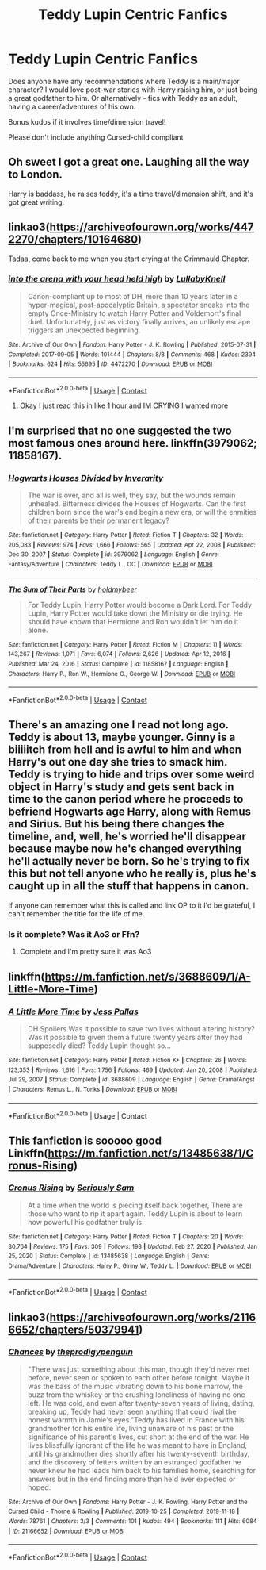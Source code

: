 #+TITLE: Teddy Lupin Centric Fanfics

* Teddy Lupin Centric Fanfics
:PROPERTIES:
:Author: TheMirrorDimension
:Score: 9
:DateUnix: 1619020535.0
:DateShort: 2021-Apr-21
:FlairText: Request
:END:
Does anyone have any recommendations where Teddy is a main/major character? I would love post-war stories with Harry raising him, or just being a great godfather to him. Or alternatively - fics with Teddy as an adult, having a career/adventures of his own.

Bonus kudos if it involves time/dimension travel!

Please don't include anything Cursed-child compliant


** Oh sweet I got a great one. Laughing all the way to London.

Harry is baddass, he raises teddy, it's a time travel/dimension shift, and it's got great writing.
:PROPERTIES:
:Author: Hollow662
:Score: 5
:DateUnix: 1619020758.0
:DateShort: 2021-Apr-21
:END:


** linkao3([[https://archiveofourown.org/works/4472270/chapters/10164680]])

Tadaa, come back to me when you start crying at the Grimmauld Chapter.
:PROPERTIES:
:Author: WhistlingBanshee
:Score: 2
:DateUnix: 1619029419.0
:DateShort: 2021-Apr-21
:END:

*** [[https://archiveofourown.org/works/4472270][*/into the arena with your head held high/*]] by [[https://www.archiveofourown.org/users/LullabyKnell/pseuds/LullabyKnell][/LullabyKnell/]]

#+begin_quote
  Canon-compliant up to most of DH, more than 10 years later in a hyper-magical, post-apocalyptic Britain, a spectator sneaks into the empty Once-Ministry to watch Harry Potter and Voldemort's final duel. Unfortunately, just as victory finally arrives, an unlikely escape triggers an unexpected beginning.
#+end_quote

^{/Site/:} ^{Archive} ^{of} ^{Our} ^{Own} ^{*|*} ^{/Fandom/:} ^{Harry} ^{Potter} ^{-} ^{J.} ^{K.} ^{Rowling} ^{*|*} ^{/Published/:} ^{2015-07-31} ^{*|*} ^{/Completed/:} ^{2017-09-05} ^{*|*} ^{/Words/:} ^{101444} ^{*|*} ^{/Chapters/:} ^{8/8} ^{*|*} ^{/Comments/:} ^{468} ^{*|*} ^{/Kudos/:} ^{2394} ^{*|*} ^{/Bookmarks/:} ^{624} ^{*|*} ^{/Hits/:} ^{55695} ^{*|*} ^{/ID/:} ^{4472270} ^{*|*} ^{/Download/:} ^{[[https://archiveofourown.org/downloads/4472270/into%20the%20arena%20with%20your.epub?updated_at=1544577378][EPUB]]} ^{or} ^{[[https://archiveofourown.org/downloads/4472270/into%20the%20arena%20with%20your.mobi?updated_at=1544577378][MOBI]]}

--------------

*FanfictionBot*^{2.0.0-beta} | [[https://github.com/FanfictionBot/reddit-ffn-bot/wiki/Usage][Usage]] | [[https://www.reddit.com/message/compose?to=tusing][Contact]]
:PROPERTIES:
:Author: FanfictionBot
:Score: 2
:DateUnix: 1619029434.0
:DateShort: 2021-Apr-21
:END:

**** Okay I just read this in like 1 hour and IM CRYING I wanted more
:PROPERTIES:
:Author: chayoutofcontext
:Score: 1
:DateUnix: 1619041116.0
:DateShort: 2021-Apr-22
:END:


** I'm surprised that no one suggested the two most famous ones around here. linkffn(3979062; 11858167).
:PROPERTIES:
:Author: I_love_DPs
:Score: 2
:DateUnix: 1619055435.0
:DateShort: 2021-Apr-22
:END:

*** [[https://www.fanfiction.net/s/3979062/1/][*/Hogwarts Houses Divided/*]] by [[https://www.fanfiction.net/u/1374917/Inverarity][/Inverarity/]]

#+begin_quote
  The war is over, and all is well, they say, but the wounds remain unhealed. Bitterness divides the Houses of Hogwarts. Can the first children born since the war's end begin a new era, or will the enmities of their parents be their permanent legacy?
#+end_quote

^{/Site/:} ^{fanfiction.net} ^{*|*} ^{/Category/:} ^{Harry} ^{Potter} ^{*|*} ^{/Rated/:} ^{Fiction} ^{T} ^{*|*} ^{/Chapters/:} ^{32} ^{*|*} ^{/Words/:} ^{205,083} ^{*|*} ^{/Reviews/:} ^{974} ^{*|*} ^{/Favs/:} ^{1,666} ^{*|*} ^{/Follows/:} ^{565} ^{*|*} ^{/Updated/:} ^{Apr} ^{22,} ^{2008} ^{*|*} ^{/Published/:} ^{Dec} ^{30,} ^{2007} ^{*|*} ^{/Status/:} ^{Complete} ^{*|*} ^{/id/:} ^{3979062} ^{*|*} ^{/Language/:} ^{English} ^{*|*} ^{/Genre/:} ^{Fantasy/Adventure} ^{*|*} ^{/Characters/:} ^{Teddy} ^{L.,} ^{OC} ^{*|*} ^{/Download/:} ^{[[http://www.ff2ebook.com/old/ffn-bot/index.php?id=3979062&source=ff&filetype=epub][EPUB]]} ^{or} ^{[[http://www.ff2ebook.com/old/ffn-bot/index.php?id=3979062&source=ff&filetype=mobi][MOBI]]}

--------------

[[https://www.fanfiction.net/s/11858167/1/][*/The Sum of Their Parts/*]] by [[https://www.fanfiction.net/u/7396284/holdmybeer][/holdmybeer/]]

#+begin_quote
  For Teddy Lupin, Harry Potter would become a Dark Lord. For Teddy Lupin, Harry Potter would take down the Ministry or die trying. He should have known that Hermione and Ron wouldn't let him do it alone.
#+end_quote

^{/Site/:} ^{fanfiction.net} ^{*|*} ^{/Category/:} ^{Harry} ^{Potter} ^{*|*} ^{/Rated/:} ^{Fiction} ^{M} ^{*|*} ^{/Chapters/:} ^{11} ^{*|*} ^{/Words/:} ^{143,267} ^{*|*} ^{/Reviews/:} ^{1,071} ^{*|*} ^{/Favs/:} ^{6,074} ^{*|*} ^{/Follows/:} ^{2,626} ^{*|*} ^{/Updated/:} ^{Apr} ^{12,} ^{2016} ^{*|*} ^{/Published/:} ^{Mar} ^{24,} ^{2016} ^{*|*} ^{/Status/:} ^{Complete} ^{*|*} ^{/id/:} ^{11858167} ^{*|*} ^{/Language/:} ^{English} ^{*|*} ^{/Characters/:} ^{Harry} ^{P.,} ^{Ron} ^{W.,} ^{Hermione} ^{G.,} ^{George} ^{W.} ^{*|*} ^{/Download/:} ^{[[http://www.ff2ebook.com/old/ffn-bot/index.php?id=11858167&source=ff&filetype=epub][EPUB]]} ^{or} ^{[[http://www.ff2ebook.com/old/ffn-bot/index.php?id=11858167&source=ff&filetype=mobi][MOBI]]}

--------------

*FanfictionBot*^{2.0.0-beta} | [[https://github.com/FanfictionBot/reddit-ffn-bot/wiki/Usage][Usage]] | [[https://www.reddit.com/message/compose?to=tusing][Contact]]
:PROPERTIES:
:Author: FanfictionBot
:Score: 3
:DateUnix: 1619055458.0
:DateShort: 2021-Apr-22
:END:


** There's an amazing one I read not long ago. Teddy is about 13, maybe younger. Ginny is a biiiiitch from hell and is awful to him and when Harry's out one day she tries to smack him. Teddy is trying to hide and trips over some weird object in Harry's study and gets sent back in time to the canon period where he proceeds to befriend Hogwarts age Harry, along with Remus and Sirius. But his being there changes the timeline, and, well, he's worried he'll disappear because maybe now he's changed everything he'll actually never be born. So he's trying to fix this but not tell anyone who he really is, plus he's caught up in all the stuff that happens in canon.

If anyone can remember what this is called and link OP to it I'd be grateful, I can't remember the title for the life of me.
:PROPERTIES:
:Author: Ermithecow
:Score: 1
:DateUnix: 1619023208.0
:DateShort: 2021-Apr-21
:END:

*** Is it complete? Was it Ao3 or Ffn?
:PROPERTIES:
:Author: CorsoTheWolf
:Score: 1
:DateUnix: 1619065106.0
:DateShort: 2021-Apr-22
:END:

**** Complete and I'm pretty sure it was Ao3
:PROPERTIES:
:Author: Ermithecow
:Score: 1
:DateUnix: 1619075183.0
:DateShort: 2021-Apr-22
:END:


** linkffn([[https://m.fanfiction.net/s/3688609/1/A-Little-More-Time]])
:PROPERTIES:
:Author: MTheLoud
:Score: 1
:DateUnix: 1619030959.0
:DateShort: 2021-Apr-21
:END:

*** [[https://www.fanfiction.net/s/3688609/1/][*/A Little More Time/*]] by [[https://www.fanfiction.net/u/74910/Jess-Pallas][/Jess Pallas/]]

#+begin_quote
  DH Spoilers Was it possible to save two lives without altering history? Was it possible to given them a future twenty years after they had supposedly died? Teddy Lupin thought so...
#+end_quote

^{/Site/:} ^{fanfiction.net} ^{*|*} ^{/Category/:} ^{Harry} ^{Potter} ^{*|*} ^{/Rated/:} ^{Fiction} ^{K+} ^{*|*} ^{/Chapters/:} ^{26} ^{*|*} ^{/Words/:} ^{123,353} ^{*|*} ^{/Reviews/:} ^{1,616} ^{*|*} ^{/Favs/:} ^{1,756} ^{*|*} ^{/Follows/:} ^{469} ^{*|*} ^{/Updated/:} ^{Jan} ^{20,} ^{2008} ^{*|*} ^{/Published/:} ^{Jul} ^{29,} ^{2007} ^{*|*} ^{/Status/:} ^{Complete} ^{*|*} ^{/id/:} ^{3688609} ^{*|*} ^{/Language/:} ^{English} ^{*|*} ^{/Genre/:} ^{Drama/Angst} ^{*|*} ^{/Characters/:} ^{Remus} ^{L.,} ^{N.} ^{Tonks} ^{*|*} ^{/Download/:} ^{[[http://www.ff2ebook.com/old/ffn-bot/index.php?id=3688609&source=ff&filetype=epub][EPUB]]} ^{or} ^{[[http://www.ff2ebook.com/old/ffn-bot/index.php?id=3688609&source=ff&filetype=mobi][MOBI]]}

--------------

*FanfictionBot*^{2.0.0-beta} | [[https://github.com/FanfictionBot/reddit-ffn-bot/wiki/Usage][Usage]] | [[https://www.reddit.com/message/compose?to=tusing][Contact]]
:PROPERTIES:
:Author: FanfictionBot
:Score: 1
:DateUnix: 1619030981.0
:DateShort: 2021-Apr-21
:END:


** This fanfiction is sooooo good Linkffn([[https://m.fanfiction.net/s/13485638/1/Cronus-Rising]])
:PROPERTIES:
:Author: chayoutofcontext
:Score: 1
:DateUnix: 1619037405.0
:DateShort: 2021-Apr-22
:END:

*** [[https://www.fanfiction.net/s/13485638/1/][*/Cronus Rising/*]] by [[https://www.fanfiction.net/u/31969/Seriously-Sam][/Seriously Sam/]]

#+begin_quote
  At a time when the world is piecing itself back together, There are those who want to rip it apart again. Teddy Lupin is about to learn how powerful his godfather truly is.
#+end_quote

^{/Site/:} ^{fanfiction.net} ^{*|*} ^{/Category/:} ^{Harry} ^{Potter} ^{*|*} ^{/Rated/:} ^{Fiction} ^{T} ^{*|*} ^{/Chapters/:} ^{20} ^{*|*} ^{/Words/:} ^{80,764} ^{*|*} ^{/Reviews/:} ^{175} ^{*|*} ^{/Favs/:} ^{309} ^{*|*} ^{/Follows/:} ^{193} ^{*|*} ^{/Updated/:} ^{Feb} ^{27,} ^{2020} ^{*|*} ^{/Published/:} ^{Jan} ^{25,} ^{2020} ^{*|*} ^{/Status/:} ^{Complete} ^{*|*} ^{/id/:} ^{13485638} ^{*|*} ^{/Language/:} ^{English} ^{*|*} ^{/Genre/:} ^{Drama/Adventure} ^{*|*} ^{/Characters/:} ^{Harry} ^{P.,} ^{Ginny} ^{W.,} ^{Teddy} ^{L.} ^{*|*} ^{/Download/:} ^{[[http://www.ff2ebook.com/old/ffn-bot/index.php?id=13485638&source=ff&filetype=epub][EPUB]]} ^{or} ^{[[http://www.ff2ebook.com/old/ffn-bot/index.php?id=13485638&source=ff&filetype=mobi][MOBI]]}

--------------

*FanfictionBot*^{2.0.0-beta} | [[https://github.com/FanfictionBot/reddit-ffn-bot/wiki/Usage][Usage]] | [[https://www.reddit.com/message/compose?to=tusing][Contact]]
:PROPERTIES:
:Author: FanfictionBot
:Score: 1
:DateUnix: 1619037423.0
:DateShort: 2021-Apr-22
:END:


** linkao3([[https://archiveofourown.org/works/21166652/chapters/50379941]])
:PROPERTIES:
:Author: KindlyAstronaut6735
:Score: 1
:DateUnix: 1619053715.0
:DateShort: 2021-Apr-22
:END:

*** [[https://archiveofourown.org/works/21166652][*/Chances/*]] by [[https://www.archiveofourown.org/users/theprodigypenguin/pseuds/theprodigypenguin][/theprodigypenguin/]]

#+begin_quote
  "There was just something about this man, though they'd never met before, never seen or spoken to each other before tonight. Maybe it was the bass of the music vibrating down to his bone marrow, the buzz from the whiskey or the crushing loneliness of having no one left. He was cold, and even after twenty-seven years of living, dating, breaking up, Teddy had never seen anything that could rival the honest warmth in Jamie's eyes."Teddy has lived in France with his grandmother for his entire life, living unaware of his past or the significance of his parent's lives, cut short at the end of the war. He lives blissfully ignorant of the life he was meant to have in England, until his grandmother dies shortly after his twenty-seventh birthday, and the discovery of letters written by an estranged godfather he never knew he had leads him back to his families home, searching for answers but in the end finding more than he'd ever expected or hoped.
#+end_quote

^{/Site/:} ^{Archive} ^{of} ^{Our} ^{Own} ^{*|*} ^{/Fandoms/:} ^{Harry} ^{Potter} ^{-} ^{J.} ^{K.} ^{Rowling,} ^{Harry} ^{Potter} ^{and} ^{the} ^{Cursed} ^{Child} ^{-} ^{Thorne} ^{&} ^{Rowling} ^{*|*} ^{/Published/:} ^{2019-10-25} ^{*|*} ^{/Completed/:} ^{2019-11-18} ^{*|*} ^{/Words/:} ^{78761} ^{*|*} ^{/Chapters/:} ^{3/3} ^{*|*} ^{/Comments/:} ^{101} ^{*|*} ^{/Kudos/:} ^{494} ^{*|*} ^{/Bookmarks/:} ^{111} ^{*|*} ^{/Hits/:} ^{6084} ^{*|*} ^{/ID/:} ^{21166652} ^{*|*} ^{/Download/:} ^{[[https://archiveofourown.org/downloads/21166652/Chances.epub?updated_at=1574097972][EPUB]]} ^{or} ^{[[https://archiveofourown.org/downloads/21166652/Chances.mobi?updated_at=1574097972][MOBI]]}

--------------

*FanfictionBot*^{2.0.0-beta} | [[https://github.com/FanfictionBot/reddit-ffn-bot/wiki/Usage][Usage]] | [[https://www.reddit.com/message/compose?to=tusing][Contact]]
:PROPERTIES:
:Author: FanfictionBot
:Score: 1
:DateUnix: 1619053732.0
:DateShort: 2021-Apr-22
:END:
